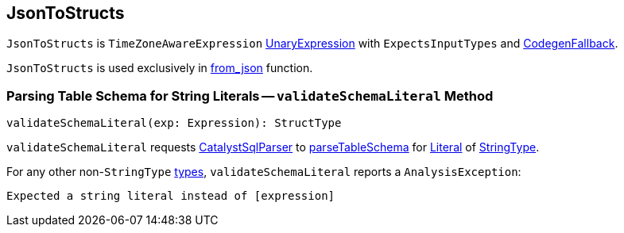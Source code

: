 == [[JsonToStructs]] JsonToStructs

`JsonToStructs` is `TimeZoneAwareExpression` link:spark-sql-Expression.adoc#UnaryExpression[UnaryExpression] with `ExpectsInputTypes` and link:spark-sql-Expression.adoc#CodegenFallback[CodegenFallback].

`JsonToStructs` is used exclusively in link:spark-sql-functions.adoc#from_json[from_json] function.

=== [[validateSchemaLiteral]] Parsing Table Schema for String Literals -- `validateSchemaLiteral` Method

[source, scala]
----
validateSchemaLiteral(exp: Expression): StructType
----

`validateSchemaLiteral` requests link:spark-sql-CatalystSqlParser.adoc[CatalystSqlParser] to link:spark-sql-AbstractSqlParser.adoc#parseTableSchema[parseTableSchema] for link:spark-sql-Expression-Literal.adoc[Literal] of link:spark-sql-DataType.adoc#StringType[StringType].

For any other non-``StringType`` link:spark-sql-DataType.adoc[types], `validateSchemaLiteral` reports a `AnalysisException`:

```
Expected a string literal instead of [expression]
```
